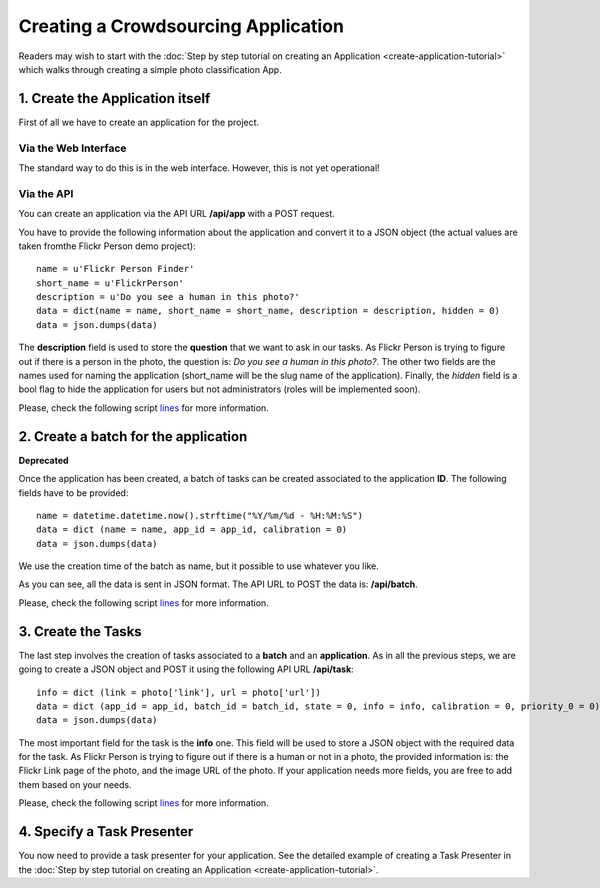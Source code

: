 ====================================
Creating a Crowdsourcing Application
====================================

Readers may wish to start with the :doc:`Step by step tutorial on creating an
Application <create-application-tutorial>` which walks through creating a
simple photo classification App.

1. Create the Application itself
================================

First of all we have to create an application for the project.

Via the Web Interface
---------------------

The standard way to do this is in the web interface. However, this is not yet operational!

Via the API
-----------

You can create an application via the API URL **/api/app** with a POST request.

You have to provide the following information about the application and convert
it to a JSON object (the actual values are taken fromthe Flickr Person demo
project)::

  name = u'Flickr Person Finder'
  short_name = u'FlickrPerson'
  description = u'Do you see a human in this photo?'
  data = dict(name = name, short_name = short_name, description = description, hidden = 0)
  data = json.dumps(data)

The **description** field is used to store the **question** that we want to ask
in our tasks. As Flickr Person is trying to figure out if there is a person in
the photo, the question is: *Do you see a human in this photo?*. The other two
fields are the names used for naming the application (short_name will be the
slug name of the application). Finally, the *hidden* field is a bool flag to hide the 
application for users but not administrators (roles will be implemented soon).

Please, check the following script `lines
<https://github.com/citizen-cyberscience-centre/pybossa/blob/master/flickrPerson/getPhotos.py#L25>`_
for more information.


2. Create a batch for the application
=====================================

**Deprecated**

Once the application has been created, a batch of tasks can be created
associated to the application **ID**. The following fields have to be
provided::

  name = datetime.datetime.now().strftime("%Y/%m/%d - %H:%M:%S")                                                                                                   
  data = dict (name = name, app_id = app_id, calibration = 0)
  data = json.dumps(data)

We use the creation time of the batch as name, but it possible to use whatever
you like. 

As you can see, all the data is sent in JSON format. The API URL to POST the
data is: **/api/batch**.

Please, check the following script `lines
<https://github.com/citizen-cyberscience-centre/pybossa/blob/master/flickrPerson/getPhotos.py#L63>`_
for more information.

3. Create the Tasks
===================

The last step involves the creation of tasks associated to a **batch** and an
**application**. As in all the previous steps, we are going to create a JSON
object and POST it using the following API URL **/api/task**::

  info = dict (link = photo['link'], url = photo['url'])
  data = dict (app_id = app_id, batch_id = batch_id, state = 0, info = info, calibration = 0, priority_0 = 0)
  data = json.dumps(data)

The most important field for the task is the **info** one. This field will be
used to store a JSON object with the required data for the task. As Flickr
Person is trying to figure out if there is a human or not in a photo, the
provided information is: the Flickr Link page of the photo, and the image URL
of the photo. If your application needs more fields, you are free to add them
based on your needs.

Please, check the following script `lines
<https://github.com/citizen-cyberscience-centre/pybossa/blob/master/flickrPerson/getPhotos.py#L83>`_
for more information.

4. Specify a Task Presenter
===========================

You now need to provide a task presenter for your application. See the detailed
example of creating a Task Presenter in the :doc:`Step by step tutorial on
creating an Application <create-application-tutorial>`.

